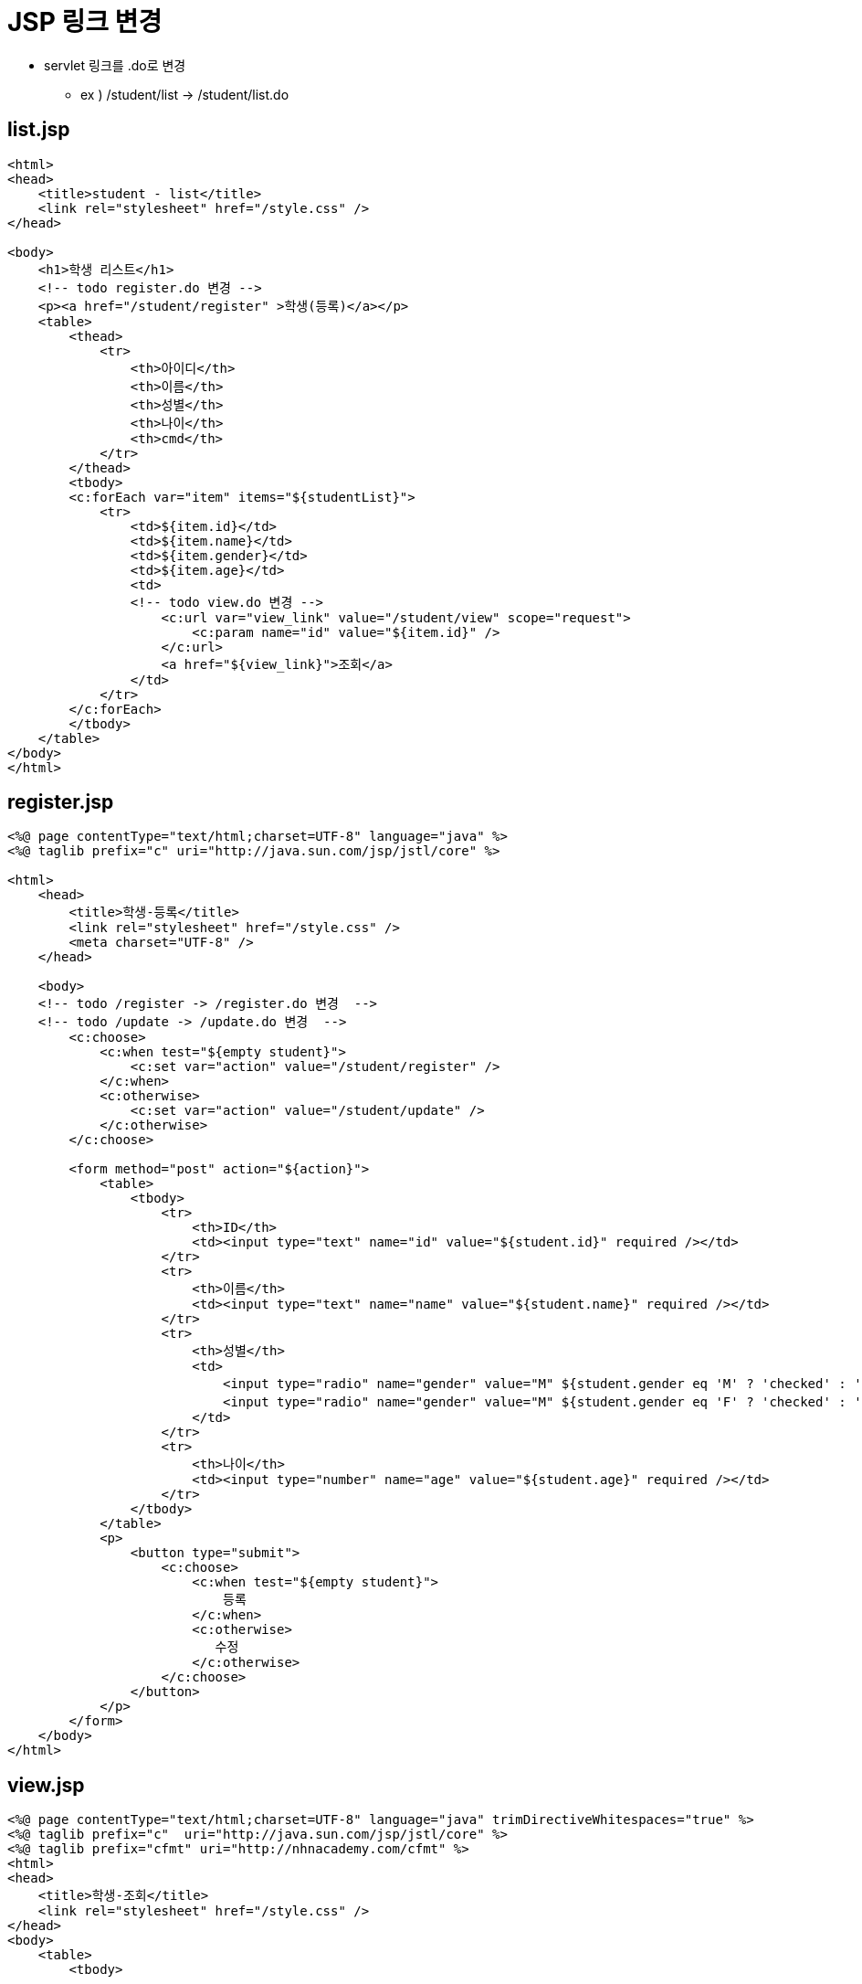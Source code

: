 = JSP 링크 변경

* servlet 링크를 .do로 변경
** ex ) /student/list -&gt; /student/list.do

== list.jsp

[source,html]
----
<html>
<head>
    <title>student - list</title>
    <link rel="stylesheet" href="/style.css" />
</head>

<body>
    <h1>학생 리스트</h1>
    <!-- todo register.do 변경 -->
    <p><a href="/student/register" >학생(등록)</a></p>
    <table>
        <thead>
            <tr>
                <th>아이디</th>
                <th>이름</th>
                <th>성별</th>
                <th>나이</th>
                <th>cmd</th>
            </tr>
        </thead>
        <tbody>
        <c:forEach var="item" items="${studentList}">
            <tr>
                <td>${item.id}</td>
                <td>${item.name}</td>
                <td>${item.gender}</td>
                <td>${item.age}</td>
                <td>
                <!-- todo view.do 변경 -->
                    <c:url var="view_link" value="/student/view" scope="request">
                        <c:param name="id" value="${item.id}" />
                    </c:url>
                    <a href="${view_link}">조회</a>
                </td>
            </tr>
        </c:forEach>
        </tbody>
    </table>
</body>
</html>

----

== register.jsp

[source,html]
----
<%@ page contentType="text/html;charset=UTF-8" language="java" %>
<%@ taglib prefix="c" uri="http://java.sun.com/jsp/jstl/core" %>

<html>
    <head>
        <title>학생-등록</title>
        <link rel="stylesheet" href="/style.css" />
        <meta charset="UTF-8" />
    </head>

    <body>
    <!-- todo /register -> /register.do 변경  -->
    <!-- todo /update -> /update.do 변경  -->
        <c:choose>
            <c:when test="${empty student}">
                <c:set var="action" value="/student/register" />
            </c:when>
            <c:otherwise>
                <c:set var="action" value="/student/update" />
            </c:otherwise>
        </c:choose>

        <form method="post" action="${action}">
            <table>
                <tbody>
                    <tr>
                        <th>ID</th>
                        <td><input type="text" name="id" value="${student.id}" required /></td>
                    </tr>
                    <tr>
                        <th>이름</th>
                        <td><input type="text" name="name" value="${student.name}" required /></td>
                    </tr>
                    <tr>
                        <th>성별</th>
                        <td>
                            <input type="radio" name="gender" value="M" ${student.gender eq 'M' ? 'checked' : '' } />남
                            <input type="radio" name="gender" value="M" ${student.gender eq 'F' ? 'checked' : '' } />여
                        </td>
                    </tr>
                    <tr>
                        <th>나이</th>
                        <td><input type="number" name="age" value="${student.age}" required /></td>
                    </tr>
                </tbody>
            </table>
            <p>
                <button type="submit">
                    <c:choose>
                        <c:when test="${empty student}">
                            등록
                        </c:when>
                        <c:otherwise>
                           수정
                        </c:otherwise>
                    </c:choose>
                </button>
            </p>
        </form>
    </body>
</html>

----

== view.jsp

[source,html]
----
<%@ page contentType="text/html;charset=UTF-8" language="java" trimDirectiveWhitespaces="true" %>
<%@ taglib prefix="c"  uri="http://java.sun.com/jsp/jstl/core" %>
<%@ taglib prefix="cfmt" uri="http://nhnacademy.com/cfmt" %>
<html>
<head>
    <title>학생-조회</title>
    <link rel="stylesheet" href="/style.css" />
</head>
<body>
    <table>
        <tbody>

            <tr>
                <th>아이디</th>
                <td>${student.id}</td>
            </tr>

            <tr>
                <th>이름</th>
                <td>${student.name}</td>
            </tr>

            <tr>
                <th>성별</th>
                <td>${student.gender}</td>
            </tr>

            <tr>
                <th>나이</th>
                <td>${student.age}</td>
            </tr>
            <tr>
                <th>등록일</th>
                <td>${cfmt:formatDate(student.createdAt, 'yyyy-MM-dd HH:mm:ss')}</td>
            </tr>

        </tbody>
    </table>
    <ul>
        <!-- todo /list -> /list 변경 -->
        <li><a href="/student/list.do">리스트</a></li>
        <li>
            <!-- todo /update -> /update.do  -->
            <c:url var="update_link" value="/student/update" >
                <c:param name="id" value="${student.id}" />
            </c:url>
            <a href="${update_link}">수정</a>
        </li>
        <li>
            <!-- todo /delete -> /delete.do 변경 -->
            <form method="post" action="/student/delete.do">
                <input type="hidden" name="id" value="${student.id}" />
                <button type="submit">삭제</button>
            </form>
        </li>

    </ul>

</body>
</html>
----
